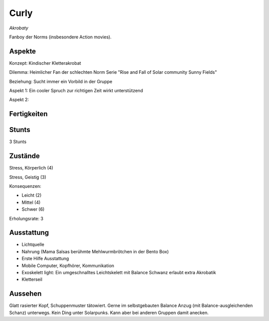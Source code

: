 =====
Curly
=====

*Akrobaty*

Fanboy der Norms (insbesondere Action movies).


Aspekte
^^^^^^^

Konzept: Kindischer Kletterakrobat

Dilemma: Heimlicher Fan der schlechten Norm Serie "Rise and Fall of Solar community Sunny Fields"

Beziehung: Sucht immer ein Vorbild in der Gruppe

Aspekt 1: Ein cooler Spruch zur richtigen Zeit wirkt unterstützend

Aspekt 2:

Fertigkeiten
^^^^^^^^^^^^

.. hlist::
   :columns: 3

   * Athletik: 4
   * Bildung
   * Charisma: 1
   * Diebeskunst: 2
   * Empathie
   * Fahren
   * Handwerk: 1
   * Heimlichkeit: 3
   * Kontakte
   * Kraft: 1
   * Kämpfen: 3
   * Nachforschung
   * Provozieren
   * Ressourcen
   * Schießen: 1
   * Spezialwissen
   * Täuschung: 2
   * Wahrnehmung: 2
   * Wille

Stunts
^^^^^^

3 Stunts

Zustände
^^^^^^^^

Stress, Körperlich (4)

Stress, Geistig (3)

Konsequenzen:

* Leicht (2)
* Mittel (4)
* Schwer (6)

Erholungsrate: 3

Ausstattung
^^^^^^^^^^^

* Lichtquelle
* Nahrung (Mama Salsas berühmte Mehlwurmbrötchen in der Bento Box)
* Erste Hilfe Ausstattung
* Mobile Computer, Kopfhörer, Kommunikation
* Exoskelett light: Ein umgeschnalltes Leichtskelett mit Balance Schwanz erlaubt extra Akrobatik
* Kletterseil


Aussehen
^^^^^^^^

Glatt rasierter Kopf, Schuppenmuster tätowiert. Gerne im selbstgebauten Balance Anzug (mit Balance-ausgleichenden Schanz) unterwegs. Kein Ding unter Solarpunks. Kann aber bei anderen Gruppen damit anecken.
